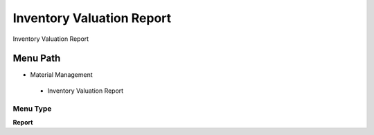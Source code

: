 
.. _functional-guide/menu/inventoryvaluationreport:

==========================
Inventory Valuation Report
==========================

Inventory Valuation Report

Menu Path
=========


* Material Management

 * Inventory Valuation Report

Menu Type
---------
\ **Report**\ 

